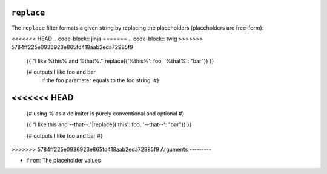 ``replace``
===========

The ``replace`` filter formats a given string by replacing the placeholders
(placeholders are free-form):

<<<<<<< HEAD
.. code-block:: jinja
=======
.. code-block:: twig
>>>>>>> 5784ff225e0936923e865fd418aab2eda72985f9

    {{ "I like %this% and %that%."|replace({'%this%': foo, '%that%': "bar"}) }}

    {# outputs I like foo and bar
       if the foo parameter equals to the foo string. #}

<<<<<<< HEAD
=======
    {# using % as a delimiter is purely conventional and optional #}

    {{ "I like this and --that--."|replace({'this': foo, '--that--': "bar"}) }}

    {# outputs I like foo and bar #}

>>>>>>> 5784ff225e0936923e865fd418aab2eda72985f9
Arguments
---------

* ``from``: The placeholder values

.. seealso:: :doc:`format<format>`
